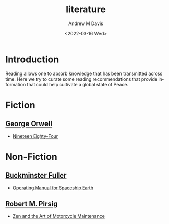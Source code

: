 #+options: ':nil *:t -:t ::t <:t H:3 \n:nil ^:t arch:headline
#+options: author:t broken-links:nil c:nil creator:nil
#+options: d:(not "LOGBOOK") date:t e:t email:nil f:t inline:t num:f
#+options: p:nil pri:nil prop:nil stat:t tags:t tasks:t tex:t
#+options: timestamp:t title:t toc:t todo:t |:t
#+title: literature
#+date: <2022-03-16 Wed>
#+author: Andrew M Davis
#+email: @reconmaster:matrix.org
#+language: en
#+select_tags: export
#+exclude_tags: noexport
#+creator: Emacs 27.2 (Org mode 9.4.6)
#+cite_export:
* Introduction
Reading allows one to absorb knowledge that has been transmitted
across time. Here we try to curate some reading recommendations that
provide information that could help cultivate a global state of Peace.
* Fiction
** [[https://en.wikipedia.org/wiki/George_Orwell][George Orwell]]
- [[https://en.wikipedia.org/wiki/Nineteen_Eighty-Four][Nineteen Eighty-Four]]
* Non-Fiction
** [[https://en.wikipedia.org/wiki/Buckminster_Fuller][Buckminster Fuller]]
- [[https://en.wikipedia.org/wiki/Operating_Manual_for_Spaceship_Earth][Operating Manual for Spaceship Earth]]
** [[https://en.wikipedia.org/wiki/Robert_M._Pirsig][Robert M. Pirsig]]
- [[https://en.wikipedia.org/wiki/Zen_and_the_Art_of_Motorcycle_Maintenance][Zen and the Art of Motorcycle Maintenance]]
